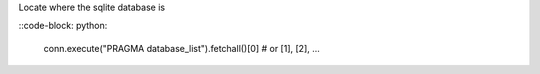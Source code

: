 Locate where the sqlite database is

::code-block: python:

  conn.execute("PRAGMA database_list").fetchall()[0] # or [1], [2], ...
